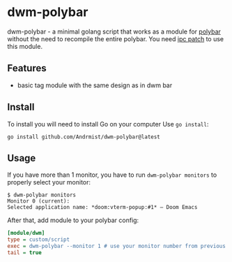 * dwm-polybar
dwm-polybar - a minimal golang script that works as a module for [[https://github.com/polybar/polybar][polybar]] without the need to recompile the entire polybar. You need [[https://dwm.suckless.org/patches/ipc/][ipc patch]] to use this module.
[[./screenshot.png]]

** Features
- basic tag module with the same design as in dwm bar

** Install
To install you will need to install Go on your computer
Use ~go install~:
#+BEGIN_SRC shell
go install github.com/Andrmist/dwm-polybar@latest
#+END_SRC

** Usage
If you have more than 1 monitor, you have to run ~dwm-polybar monitors~ to properly select your monitor:
#+BEGIN_SRC
$ dwm-polybar monitors
Monitor 0 (current):
Selected application name: *doom:vterm-popup:#1* – Doom Emacs
#+END_SRC

After that, add module to your polybar config:
#+BEGIN_SRC ini
[module/dwm]
type = custom/script
exec = dwm-polybar --monitor 1 # use your monitor number from previous command output
tail = true
#+END_SRC

